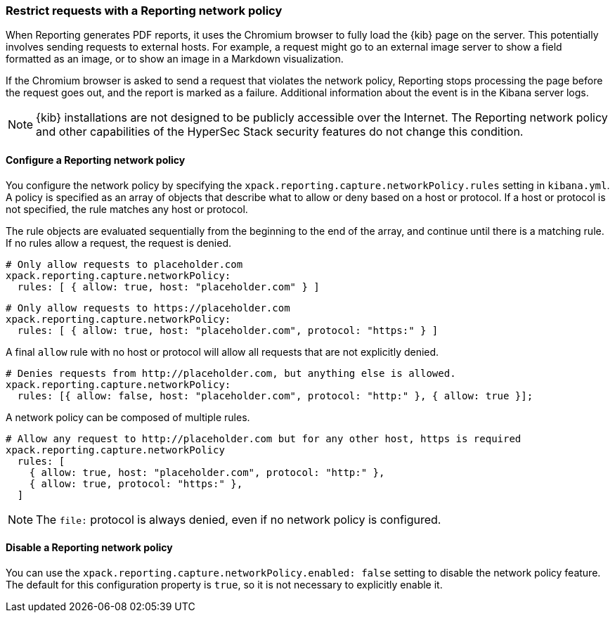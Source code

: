 [role="xpack"]
[[reporting-network-policy]]
=== Restrict requests with a Reporting network policy

When Reporting generates PDF reports, it uses the Chromium browser to fully load the {kib} page on the server. This
potentially involves sending requests to external hosts. For example, a request might go to an external image server to show a
field formatted as an image, or to show an image in a Markdown visualization.

If the Chromium browser is asked to send a request that violates the network policy, Reporting stops processing the page
before the request goes out, and the report is marked as a failure. Additional information about the event is in
the Kibana server logs.

[NOTE]
============
{kib} installations are not designed to be publicly accessible over the Internet. The Reporting network policy and other capabilities
of the HyperSec Stack security features do not change this condition.
============

==== Configure a Reporting network policy

You configure the network policy by specifying the `xpack.reporting.capture.networkPolicy.rules` setting in `kibana.yml`. A policy is specified as
an array of objects that describe what to allow or deny based on a host or protocol. If a host or protocol
is not specified, the rule matches any host or protocol.

The rule objects are evaluated sequentially from the beginning to the end of the array, and continue until there is a matching rule.
If no rules allow a request, the request is denied.

[source,yaml]
-------------------------------------------------------
# Only allow requests to placeholder.com
xpack.reporting.capture.networkPolicy:
  rules: [ { allow: true, host: "placeholder.com" } ] 
-------------------------------------------------------

[source,yaml]
-------------------------------------------------------
# Only allow requests to https://placeholder.com 
xpack.reporting.capture.networkPolicy:
  rules: [ { allow: true, host: "placeholder.com", protocol: "https:" } ] 
-------------------------------------------------------

A final `allow` rule with no host or protocol will allow all requests that are not explicitly denied.

[source,yaml]
-------------------------------------------------------
# Denies requests from http://placeholder.com, but anything else is allowed.
xpack.reporting.capture.networkPolicy:
  rules: [{ allow: false, host: "placeholder.com", protocol: "http:" }, { allow: true }];
-------------------------------------------------------

A network policy can be composed of multiple rules.

[source,yaml]
-------------------------------------------------------
# Allow any request to http://placeholder.com but for any other host, https is required
xpack.reporting.capture.networkPolicy
  rules: [
    { allow: true, host: "placeholder.com", protocol: "http:" },
    { allow: true, protocol: "https:" },
  ]
-------------------------------------------------------

[NOTE]
============
The `file:` protocol is always denied, even if no network policy is configured.
============

==== Disable a Reporting network policy

You can use the `xpack.reporting.capture.networkPolicy.enabled: false` setting to disable the network policy feature. The default for
this configuration property is `true`, so it is not necessary to explicitly enable it.  
